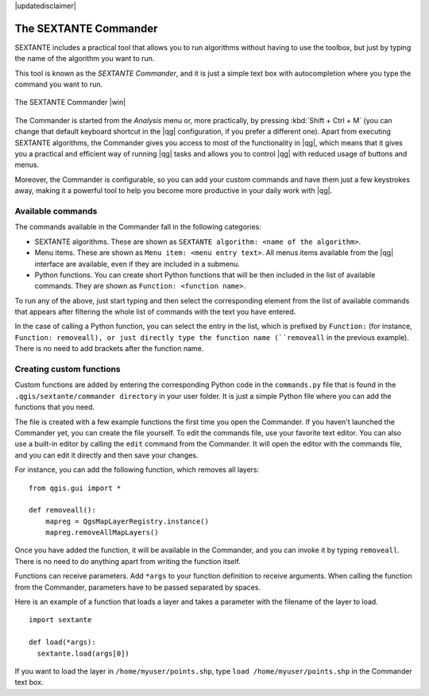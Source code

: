 |updatedisclaimer|

.. _`processing.commander`:

The SEXTANTE Commander
======================

SEXTANTE includes a practical tool that allows you to run algorithms without
having to use the toolbox, but just by typing the name of the algorithm you want to
run.

This tool is known as the *SEXTANTE Commander*, and it is just a simple text
box with autocompletion where you type the command you want to run.

.. _figure_commander_1:

.. only:: html

   **Figure SEXTANTE 28:**

.. figure:: /static/user_manual/processing/commander.png
   :align: center
   :width: 25em

   The SEXTANTE Commander |win|

The Commander is started from the *Analysis* menu or, more practically, by pressing
:kbd:`Shift + Ctrl + M` (you can change that default keyboard shortcut in the
|qg| configuration, if you prefer a different one). Apart from executing SEXTANTE
algorithms, the Commander gives you access to most of the functionality in |qg|,
which means that it gives you a practical and efficient way of running |qg|
tasks and allows you to control |qg| with reduced usage of buttons and menus.

Moreover, the Commander is configurable, so you can add your custom commands and
have them just a few keystrokes away, making it a powerful tool to help you become more
productive in your daily work with |qg|.

Available commands
------------------

The commands available in the Commander fall in the following categories:

* SEXTANTE algorithms. These are shown as ``SEXTANTE algorithm: <name of the algorithm>``.
* Menu items. These are shown as ``Menu item: <menu entry text>``. All menus items
  available from the |qg| interface are available, even if they are included in
  a submenu.
* Python functions. You can create short Python functions that will be then
  included in the list of available commands. They are shown as
  ``Function: <function name>``.

To run any of the above, just start typing and then select the corresponding
element from the list of available commands that appears after filtering the whole
list of commands with the text you have entered.

In the case of calling a Python function, you can select the entry in the list,
which is prefixed by ``Function:`` (for instance, ``Function: removeall), or
just directly type the function name (``removeall`` in the previous example).
There is no need to add brackets after the function name.

Creating custom functions
-------------------------

Custom functions are added by entering the corresponding Python code in the
``commands.py`` file that is found in the ``.qgis/sextante/commander directory``
in your user folder. It is just a simple Python file where you can add the
functions that you need.

The file is created with a few example
functions the first time you open the Commander. If you haven't launched the Commander yet, you can create the file
yourself. To edit the commands file, use your favorite text editor. You can also
use a built-in editor by calling the ``edit`` command from the Commander. It will
open the editor with the commands file, and you can edit it directly and then
save your changes.

For instance, you can add the following function, which removes all layers:

::

  from qgis.gui import *

  def removeall():
      mapreg = QgsMapLayerRegistry.instance()
      mapreg.removeAllMapLayers()

Once you have added the function, it will be available in the Commander, and you
can invoke it by typing ``removeall``. There is no need to do anything apart
from writing the function itself.

Functions can receive parameters. Add ``*args`` to your function definition to
receive arguments. When calling the function from the Commander, parameters have
to be passed separated by spaces.

Here is an example of a function that loads a layer and takes a parameter with
the filename of the layer to load.

::

  import sextante

  def load(*args):
    sextante.load(args[0])

If you want to load the layer in ``/home/myuser/points.shp``, type
``load /home/myuser/points.shp`` in the Commander text box.
